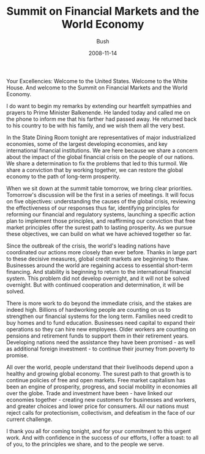#+TITLE: Summit on Financial Markets and the World Economy
#+AUTHOR: Bush
#+EMAIL: junahan@outlook.com
#+DATE: 2008-11-14

Your Excellencies: Welcome to the United States. Welcome to the White House. And welcome to the Summit on Financial Markets and the World Economy.

I do want to begin my remarks by extending our heartfelt sympathies and prayers to Prime Minister Balkenende. He landed today and called me on the phone to inform me that his farther had passed away. He returned back to his country to be with his family, and we wish them all the very best.

In the State Dining Room tonight are representatives of major industrialized economies, some of the largest developing economies, and key international financial institutions. We are here because we share a concern about the impact of the global financial crisis on the people of our nations. We share a determination to fix the problems that led to this turmoil. We share a conviction that by working together, we can restore the global economy to the path of long-term prosperity.

When we sit down at the summit table tomorrow, we bring clear priorities. Tomorrow's discussion will be the first in a series of meetings. It will focus on five objectives: understanding the causes of the global crisis, reviewing the effectiveness of our responses thus far, identifying principles for reforming our financial and regulatory systems, launching a specific action plan to implement those principles, and reaffirming our conviction that free market principles offer the surest path to lasting prosperity. As we pursue these objectives, we can build on what we have achieved together so far.

Since the outbreak of the crisis, the world's leading nations have coordinated our actions more closely than ever before. Thanks in large part to these decisive measures, global credit markets are beginning to thaw. Businesses around the world are regaining access to essential short-term financing. And stability is beginning to return to the international financial system. This problem did not develop overnight, and it will not be solved overnight. But with continued cooperation and determination, it will be solved.

There is more work to do beyond the immediate crisis, and the stakes are indeed high. Billions of hardworking people are counting on us to strengthen our financial systems for the long term. Families need credit to buy homes and to fund education. Businesses need capital to expand their operations so they can hire new employees. Older workers are counting on pensions and retirement funds to support them in their retirement years. Developing nations need the assistance they have been promised - as well as additional foreign investment - to continue their journey from poverty to promise. 

All over the world, people understand that their livelihoods depend upon a healthy and growing global economy. The surest path to that growth is to continue policies of free and open markets. Free market capitalism has been an engine of prosperity, progress, and social mobility in economies all over the globe. Trade and investment have been - have linked our economies together - creating new customers for businesses and workers, and greater choices and lower price for consumers. All our nations must reject calls for protectionism, collectivism, and defeatism in the face of our current challenge.

I thank you all for coming tonight, and for your commitment to this urgent work. And with confidence in the success of our efforts, I offer a toast: to all of you, to the principles we share, and to the people we serve.

